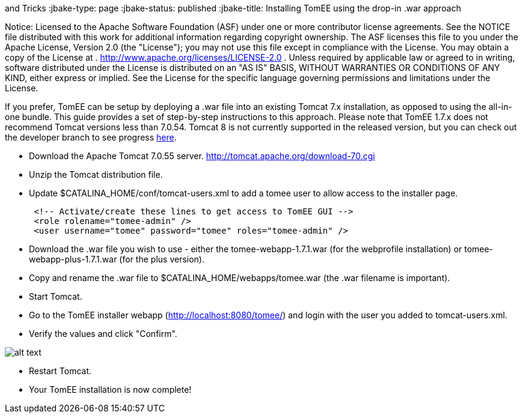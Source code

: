 :index-group: Tips
and Tricks
:jbake-type: page
:jbake-status: published
:jbake-title: Installing TomEE using the drop-in .war approach

Notice: Licensed to the
Apache Software Foundation (ASF) under one or more contributor license
agreements. See the NOTICE file distributed with this work for
additional information regarding copyright ownership. The ASF licenses
this file to you under the Apache License, Version 2.0 (the "License");
you may not use this file except in compliance with the License. You may
obtain a copy of the License at .
http://www.apache.org/licenses/LICENSE-2.0 . Unless required by
applicable law or agreed to in writing, software distributed under the
License is distributed on an "AS IS" BASIS, WITHOUT WARRANTIES OR
CONDITIONS OF ANY KIND, either express or implied. See the License for
the specific language governing permissions and limitations under the
License.

If you prefer, TomEE can be setup by deploying a .war file into an
existing Tomcat 7.x installation, as opposed to using the all-in-one
bundle. This guide provides a set of step-by-step instructions to this
approach. Please note that TomEE 1.7.x does not recommend Tomcat
versions less than 7.0.54. Tomcat 8 is not currently supported in the
released version, but you can check out the developer branch to see
progress link:dev/source-code.html[here].

* Download the Apache Tomcat 7.0.55 server.
http://tomcat.apache.org/download-70.cgi
* Unzip the Tomcat distribution file.
* Update $CATALINA_HOME/conf/tomcat-users.xml to add a tomee user to
allow access to the installer page.
+
....
 <!-- Activate/create these lines to get access to TomEE GUI -->
 <role rolename="tomee-admin" />
 <user username="tomee" password="tomee" roles="tomee-admin" />
....
* Download the .war file you wish to use - either the
tomee-webapp-1.7.1.war (for the webprofile installation) or
tomee-webapp-plus-1.7.1.war (for the plus version).
* Copy and rename the .war file to $CATALINA_HOME/webapps/tomee.war (the
.war filename is important).
* Start Tomcat.
* Go to the TomEE installer webapp (http://localhost:8080/tomee/) and
login with the user you added to tomcat-users.xml.
* Verify the values and click "Confirm".

image:http://people.apache.org/~tveronezi/tomee/tomee_site/tomee_installer.png[alt
text]

* Restart Tomcat.
* Your TomEE installation is now complete!
